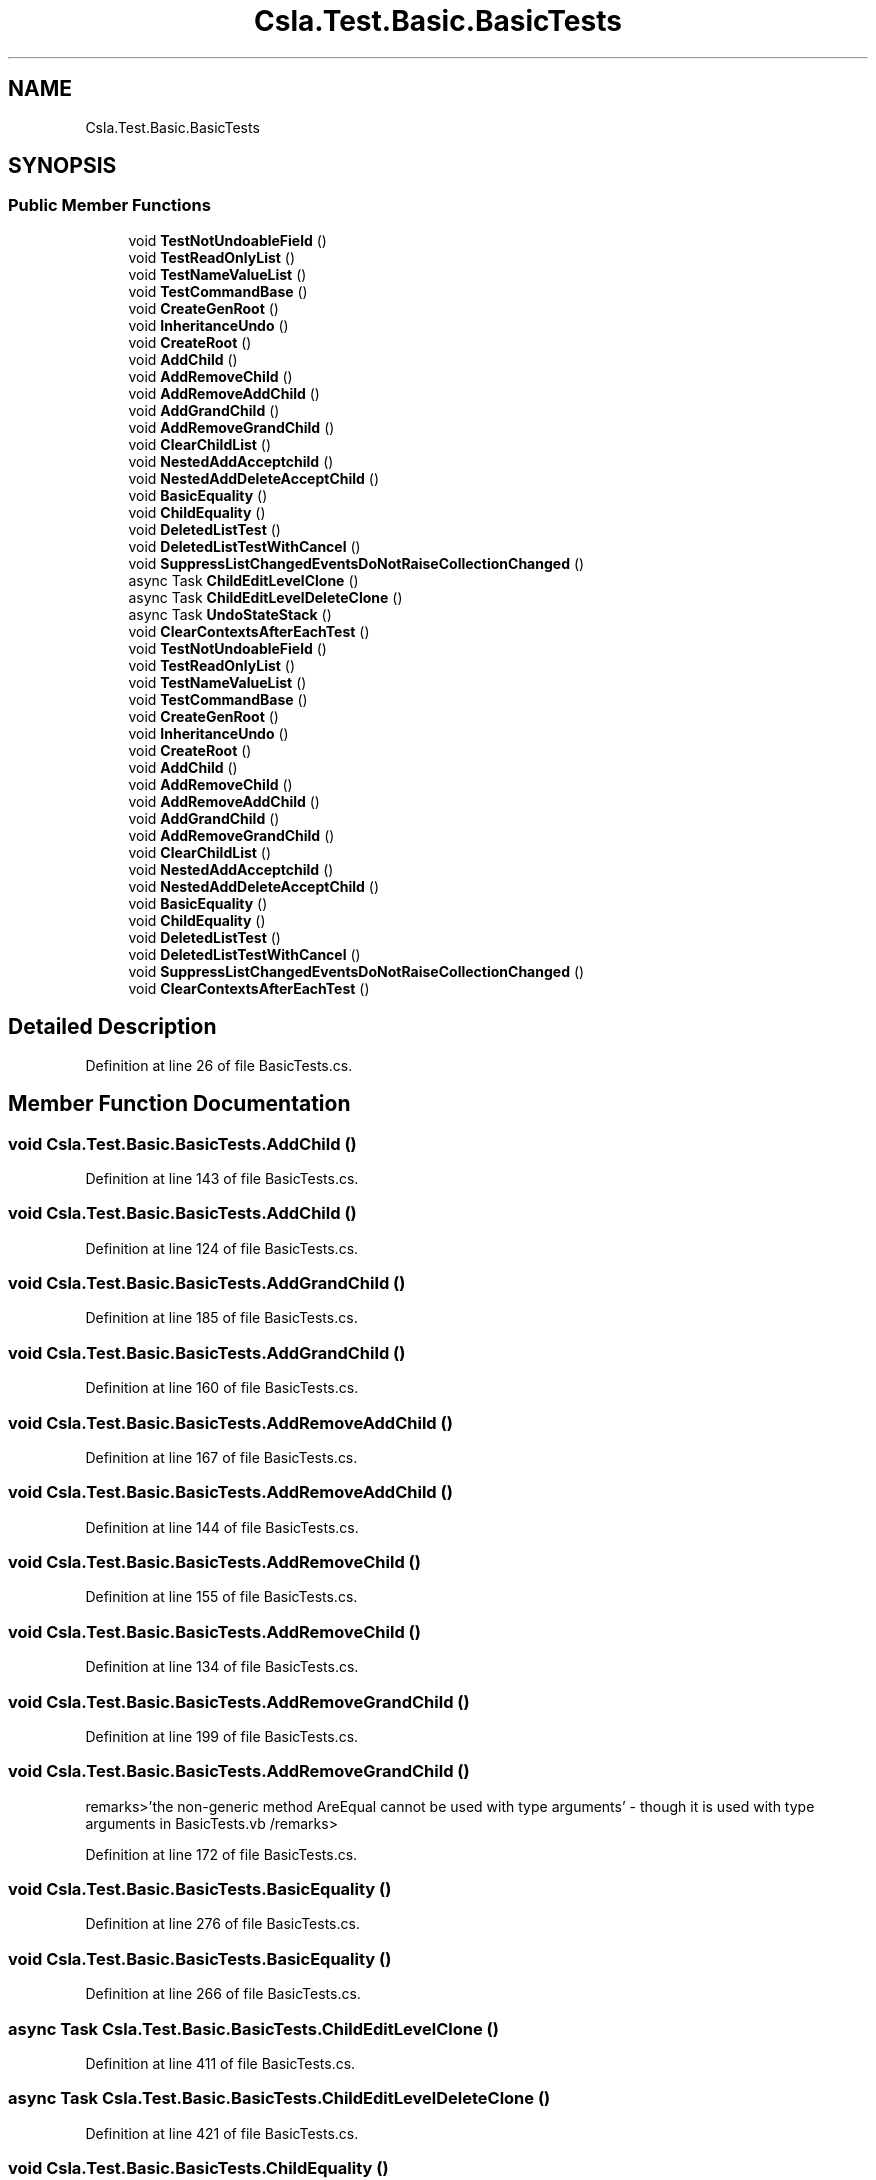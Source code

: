 .TH "Csla.Test.Basic.BasicTests" 3 "Wed Jul 21 2021" "Version 5.4.2" "CSLA.NET" \" -*- nroff -*-
.ad l
.nh
.SH NAME
Csla.Test.Basic.BasicTests
.SH SYNOPSIS
.br
.PP
.SS "Public Member Functions"

.in +1c
.ti -1c
.RI "void \fBTestNotUndoableField\fP ()"
.br
.ti -1c
.RI "void \fBTestReadOnlyList\fP ()"
.br
.ti -1c
.RI "void \fBTestNameValueList\fP ()"
.br
.ti -1c
.RI "void \fBTestCommandBase\fP ()"
.br
.ti -1c
.RI "void \fBCreateGenRoot\fP ()"
.br
.ti -1c
.RI "void \fBInheritanceUndo\fP ()"
.br
.ti -1c
.RI "void \fBCreateRoot\fP ()"
.br
.ti -1c
.RI "void \fBAddChild\fP ()"
.br
.ti -1c
.RI "void \fBAddRemoveChild\fP ()"
.br
.ti -1c
.RI "void \fBAddRemoveAddChild\fP ()"
.br
.ti -1c
.RI "void \fBAddGrandChild\fP ()"
.br
.ti -1c
.RI "void \fBAddRemoveGrandChild\fP ()"
.br
.ti -1c
.RI "void \fBClearChildList\fP ()"
.br
.ti -1c
.RI "void \fBNestedAddAcceptchild\fP ()"
.br
.ti -1c
.RI "void \fBNestedAddDeleteAcceptChild\fP ()"
.br
.ti -1c
.RI "void \fBBasicEquality\fP ()"
.br
.ti -1c
.RI "void \fBChildEquality\fP ()"
.br
.ti -1c
.RI "void \fBDeletedListTest\fP ()"
.br
.ti -1c
.RI "void \fBDeletedListTestWithCancel\fP ()"
.br
.ti -1c
.RI "void \fBSuppressListChangedEventsDoNotRaiseCollectionChanged\fP ()"
.br
.ti -1c
.RI "async Task \fBChildEditLevelClone\fP ()"
.br
.ti -1c
.RI "async Task \fBChildEditLevelDeleteClone\fP ()"
.br
.ti -1c
.RI "async Task \fBUndoStateStack\fP ()"
.br
.ti -1c
.RI "void \fBClearContextsAfterEachTest\fP ()"
.br
.ti -1c
.RI "void \fBTestNotUndoableField\fP ()"
.br
.ti -1c
.RI "void \fBTestReadOnlyList\fP ()"
.br
.ti -1c
.RI "void \fBTestNameValueList\fP ()"
.br
.ti -1c
.RI "void \fBTestCommandBase\fP ()"
.br
.ti -1c
.RI "void \fBCreateGenRoot\fP ()"
.br
.ti -1c
.RI "void \fBInheritanceUndo\fP ()"
.br
.ti -1c
.RI "void \fBCreateRoot\fP ()"
.br
.ti -1c
.RI "void \fBAddChild\fP ()"
.br
.ti -1c
.RI "void \fBAddRemoveChild\fP ()"
.br
.ti -1c
.RI "void \fBAddRemoveAddChild\fP ()"
.br
.ti -1c
.RI "void \fBAddGrandChild\fP ()"
.br
.ti -1c
.RI "void \fBAddRemoveGrandChild\fP ()"
.br
.ti -1c
.RI "void \fBClearChildList\fP ()"
.br
.ti -1c
.RI "void \fBNestedAddAcceptchild\fP ()"
.br
.ti -1c
.RI "void \fBNestedAddDeleteAcceptChild\fP ()"
.br
.ti -1c
.RI "void \fBBasicEquality\fP ()"
.br
.ti -1c
.RI "void \fBChildEquality\fP ()"
.br
.ti -1c
.RI "void \fBDeletedListTest\fP ()"
.br
.ti -1c
.RI "void \fBDeletedListTestWithCancel\fP ()"
.br
.ti -1c
.RI "void \fBSuppressListChangedEventsDoNotRaiseCollectionChanged\fP ()"
.br
.ti -1c
.RI "void \fBClearContextsAfterEachTest\fP ()"
.br
.in -1c
.SH "Detailed Description"
.PP 
Definition at line 26 of file BasicTests\&.cs\&.
.SH "Member Function Documentation"
.PP 
.SS "void Csla\&.Test\&.Basic\&.BasicTests\&.AddChild ()"

.PP
Definition at line 143 of file BasicTests\&.cs\&.
.SS "void Csla\&.Test\&.Basic\&.BasicTests\&.AddChild ()"

.PP
Definition at line 124 of file BasicTests\&.cs\&.
.SS "void Csla\&.Test\&.Basic\&.BasicTests\&.AddGrandChild ()"

.PP
Definition at line 185 of file BasicTests\&.cs\&.
.SS "void Csla\&.Test\&.Basic\&.BasicTests\&.AddGrandChild ()"

.PP
Definition at line 160 of file BasicTests\&.cs\&.
.SS "void Csla\&.Test\&.Basic\&.BasicTests\&.AddRemoveAddChild ()"

.PP
Definition at line 167 of file BasicTests\&.cs\&.
.SS "void Csla\&.Test\&.Basic\&.BasicTests\&.AddRemoveAddChild ()"

.PP
Definition at line 144 of file BasicTests\&.cs\&.
.SS "void Csla\&.Test\&.Basic\&.BasicTests\&.AddRemoveChild ()"

.PP
Definition at line 155 of file BasicTests\&.cs\&.
.SS "void Csla\&.Test\&.Basic\&.BasicTests\&.AddRemoveChild ()"

.PP
Definition at line 134 of file BasicTests\&.cs\&.
.SS "void Csla\&.Test\&.Basic\&.BasicTests\&.AddRemoveGrandChild ()"

.PP
Definition at line 199 of file BasicTests\&.cs\&.
.SS "void Csla\&.Test\&.Basic\&.BasicTests\&.AddRemoveGrandChild ()"
remarks>'the non-generic method AreEqual cannot be used with type arguments' - though it is used with type arguments in BasicTests\&.vb /remarks> 
.PP
Definition at line 172 of file BasicTests\&.cs\&.
.SS "void Csla\&.Test\&.Basic\&.BasicTests\&.BasicEquality ()"

.PP
Definition at line 276 of file BasicTests\&.cs\&.
.SS "void Csla\&.Test\&.Basic\&.BasicTests\&.BasicEquality ()"

.PP
Definition at line 266 of file BasicTests\&.cs\&.
.SS "async Task Csla\&.Test\&.Basic\&.BasicTests\&.ChildEditLevelClone ()"

.PP
Definition at line 411 of file BasicTests\&.cs\&.
.SS "async Task Csla\&.Test\&.Basic\&.BasicTests\&.ChildEditLevelDeleteClone ()"

.PP
Definition at line 421 of file BasicTests\&.cs\&.
.SS "void Csla\&.Test\&.Basic\&.BasicTests\&.ChildEquality ()"

.PP
Definition at line 300 of file BasicTests\&.cs\&.
.SS "void Csla\&.Test\&.Basic\&.BasicTests\&.ChildEquality ()"

.PP
Definition at line 286 of file BasicTests\&.cs\&.
.SS "void Csla\&.Test\&.Basic\&.BasicTests\&.ClearChildList ()"

.PP
Definition at line 213 of file BasicTests\&.cs\&.
.SS "void Csla\&.Test\&.Basic\&.BasicTests\&.ClearChildList ()"

.PP
Definition at line 209 of file BasicTests\&.cs\&.
.SS "void Csla\&.Test\&.Basic\&.BasicTests\&.ClearContextsAfterEachTest ()"

.PP
Definition at line 456 of file BasicTests\&.cs\&.
.SS "void Csla\&.Test\&.Basic\&.BasicTests\&.ClearContextsAfterEachTest ()"

.PP
Definition at line 391 of file BasicTests\&.cs\&.
.SS "void Csla\&.Test\&.Basic\&.BasicTests\&.CreateGenRoot ()"

.PP
Definition at line 86 of file BasicTests\&.cs\&.
.SS "void Csla\&.Test\&.Basic\&.BasicTests\&.CreateGenRoot ()"

.PP
Definition at line 79 of file BasicTests\&.cs\&.
.SS "void Csla\&.Test\&.Basic\&.BasicTests\&.CreateRoot ()"

.PP
Definition at line 125 of file BasicTests\&.cs\&.
.SS "void Csla\&.Test\&.Basic\&.BasicTests\&.CreateRoot ()"

.PP
Definition at line 110 of file BasicTests\&.cs\&.
.SS "void Csla\&.Test\&.Basic\&.BasicTests\&.DeletedListTest ()"

.PP
Definition at line 331 of file BasicTests\&.cs\&.
.SS "void Csla\&.Test\&.Basic\&.BasicTests\&.DeletedListTest ()"

.PP
Definition at line 315 of file BasicTests\&.cs\&.
.SS "void Csla\&.Test\&.Basic\&.BasicTests\&.DeletedListTestWithCancel ()"

.PP
Definition at line 356 of file BasicTests\&.cs\&.
.SS "void Csla\&.Test\&.Basic\&.BasicTests\&.DeletedListTestWithCancel ()"

.PP
Definition at line 338 of file BasicTests\&.cs\&.
.SS "void Csla\&.Test\&.Basic\&.BasicTests\&.InheritanceUndo ()"

.PP
Definition at line 104 of file BasicTests\&.cs\&.
.SS "void Csla\&.Test\&.Basic\&.BasicTests\&.InheritanceUndo ()"

.PP
Definition at line 93 of file BasicTests\&.cs\&.
.SS "void Csla\&.Test\&.Basic\&.BasicTests\&.NestedAddAcceptchild ()"

.PP
Definition at line 228 of file BasicTests\&.cs\&.
.SS "void Csla\&.Test\&.Basic\&.BasicTests\&.NestedAddAcceptchild ()"

.PP
Definition at line 222 of file BasicTests\&.cs\&.
.SS "void Csla\&.Test\&.Basic\&.BasicTests\&.NestedAddDeleteAcceptChild ()"

.PP
Definition at line 247 of file BasicTests\&.cs\&.
.SS "void Csla\&.Test\&.Basic\&.BasicTests\&.NestedAddDeleteAcceptChild ()"

.PP
Definition at line 239 of file BasicTests\&.cs\&.
.SS "void Csla\&.Test\&.Basic\&.BasicTests\&.SuppressListChangedEventsDoNotRaiseCollectionChanged ()"

.PP
Definition at line 388 of file BasicTests\&.cs\&.
.SS "void Csla\&.Test\&.Basic\&.BasicTests\&.SuppressListChangedEventsDoNotRaiseCollectionChanged ()"

.PP
Definition at line 368 of file BasicTests\&.cs\&.
.SS "void Csla\&.Test\&.Basic\&.BasicTests\&.TestCommandBase ()"

.PP
Definition at line 76 of file BasicTests\&.cs\&.
.SS "void Csla\&.Test\&.Basic\&.BasicTests\&.TestCommandBase ()"

.PP
Definition at line 71 of file BasicTests\&.cs\&.
.SS "void Csla\&.Test\&.Basic\&.BasicTests\&.TestNameValueList ()"

.PP
Definition at line 57 of file BasicTests\&.cs\&.
.SS "void Csla\&.Test\&.Basic\&.BasicTests\&.TestNameValueList ()"

.PP
Definition at line 54 of file BasicTests\&.cs\&.
.SS "void Csla\&.Test\&.Basic\&.BasicTests\&.TestNotUndoableField ()"

.PP
Definition at line 29 of file BasicTests\&.cs\&.
.SS "void Csla\&.Test\&.Basic\&.BasicTests\&.TestNotUndoableField ()"

.PP
Definition at line 28 of file BasicTests\&.cs\&.
.SS "void Csla\&.Test\&.Basic\&.BasicTests\&.TestReadOnlyList ()"

.PP
Definition at line 50 of file BasicTests\&.cs\&.
.SS "void Csla\&.Test\&.Basic\&.BasicTests\&.TestReadOnlyList ()"

.PP
Definition at line 47 of file BasicTests\&.cs\&.
.SS "async Task Csla\&.Test\&.Basic\&.BasicTests\&.UndoStateStack ()"

.PP
Definition at line 432 of file BasicTests\&.cs\&.

.SH "Author"
.PP 
Generated automatically by Doxygen for CSLA\&.NET from the source code\&.
